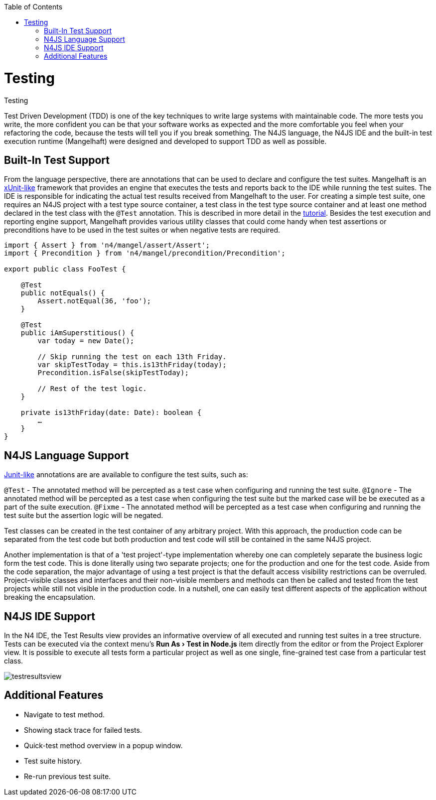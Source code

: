 :experimental:
:commandkey: &#8984;
:revdate: {localdate}
:toc:
:source-highlighter: prettify
:doctype: book
:imagesdir: ../images

.Testing
= Testing


Test Driven Development (TDD) is one of the key techniques to write large systems with maintainable code.
The more tests you write, the more confident you can be that your software works as expected and the more
comfortable you feel when your refactoring the code, because the tests will tell you if you break something.
The N4JS language, the N4JS IDE and the built-in test execution runtime (Mangelhaft) were designed and developed
to support TDD as well as possible.

== Built-In Test Support

From the language perspective, there are annotations that can be used to declare and configure the test
suites. Mangelhaft is an https://en.wikipedia.org/wiki/XUnit[xUnit-like] framework that
provides an engine that executes the tests and reports back to the IDE while running the test suites.
The IDE is responsible for indicating the actual test results received from Mangelhaft to the user. For
creating a simple test suite, one requires an N4JS project with a test type source container, a test class
in the test type source container and at least one method declared in the test class with the `@Test`
annotation. This is described in more detail in the <<../documentation/tutorial.html#tutorial,tutorial>>.
Besides the test execution and reporting engine support, Mangelhaft provides various utility classes
that could come handy when test assertions or preconditions have to be used in the test suites or when negative tests are required.


[source,javascript]
----
import { Assert } from 'n4/mangel/assert/Assert';
import { Precondition } from 'n4/mangel/precondition/Precondition';

export public class FooTest {

    @Test
    public notEquals() {
        Assert.notEqual(36, 'foo');
    }

    @Test
    public iAmSuperstitious() {
        var today = new Date();

        // Skip running the test on each 13th Friday.
        var skipTestToday = this.is13thFriday(today);
        Precondition.isFalse(skipTestToday);

        // Rest of the test logic.
    }

    private is13thFriday(date: Date): boolean {
        …
    }
}
----

== N4JS Language Support

https://www.junit.org[Junit-like] annotations are are available to configure the test suits, such as:

`@Test` - The annotated method will be percepted as a test case when configuring and running the test suite.
`@Ignore` - The annotated method will be percepted as a test case when configuring the test suite but the marked case will be be executed as a part of the suite execution.
`@Fixme` - The annotated method will be percepted as a test case when configuring and running the test suite but the assertion logic will be negated.

Test classes can be created in the test container of any arbitrary project. With this approach,
the production code can be separated from the test code but both production and test code will
still be contained in the same N4JS project.


Another implementation is that of a 'test project'-type implementation whereby one can completely
separate the business logic form the test code. This is done literally using two separate projects;
one for the production and one for the test code. Aside from the code separation, the major advantage
of using a test project is that the default access visibility restrictions can be overruled.
Project-visible classes and interfaces and their non-visible members and methods can then be called
and tested from the test projects while still not visible in the production code. In a nutshell,
one can easily test different aspects of the application without breaking the encapsulation.


== N4JS IDE Support


In the N4 IDE, the Test Results view provides an informative overview of all executed and running
test suites in a tree structure. Tests can be executed via the context menu's
**menu:Run As[Test in Node.js]** item directly from the editor or from
the Project Explorer view. It is possible to execute all tests form a particular project as well as
one single, fine-grained test case from a particular test class.


image::testresultsview.png[]

== Additional Features


* Navigate to test method.
* Showing stack trace for failed tests.
* Quick-test method overview in a popup window.
* Test suite history.
* Re-run previous test suite.
